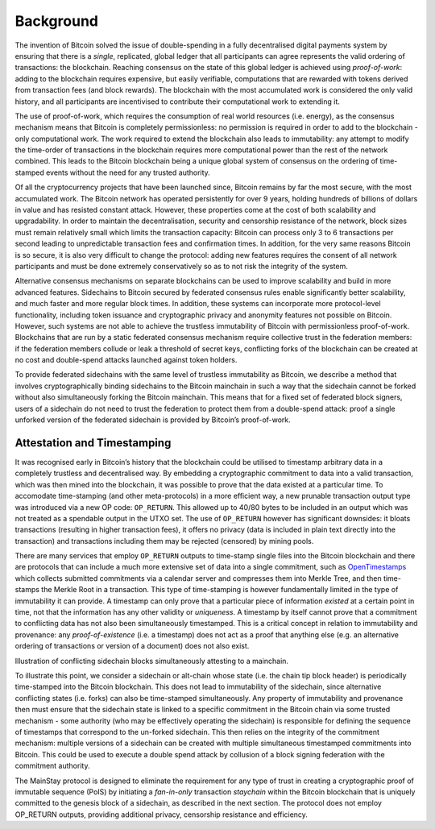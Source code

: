 Background
============

The invention of Bitcoin solved the issue of double-spending in a fully decentralised digital
payments system by ensuring that there is a *single*, replicated, global ledger that all participants can agree represents the valid ordering of transactions: the blockchain. Reaching
consensus on the state of this global ledger is achieved using *proof-of-work*: adding to the
blockchain requires expensive, but easily verifiable, computations that are rewarded with
tokens derived from transaction fees (and block rewards). The blockchain with the most
accumulated work is considered the only valid history, and all participants are incentivised
to contribute their computational work to extending it.

The use of proof-of-work, which requires the consumption of real world resources (i.e.
energy), as the consensus mechanism means that Bitcoin is completely permissionless: no
permission is required in order to add to the blockchain - only computational work. The
work required to extend the blockchain also leads to immutability: any attempt to modify
the time-order of transactions in the blockchain requires more computational power than
the rest of the network combined. This leads to the Bitcoin blockchain being a unique
global system of consensus on the ordering of time-stamped events without the need for any
trusted authority. 

Of all the cryptocurrency projects that have been launched since, Bitcoin remains by far the
most secure, with the most accumulated work. The Bitcoin network has operated persistently
for over 9 years, holding hundreds of billions of dollars in value and has resisted constant
attack. However, these properties come at the cost of both scalability and upgradability.
In order to maintain the decentralisation, security and censorship resistance of the network,
block sizes must remain relatively small which limits the transaction capacity: Bitcoin
can process only 3 to 6 transactions per second leading to unpredictable transaction fees and
confirmation times. In addition, for the very same reasons Bitcoin is so secure, it is also
very difficult to change the protocol: adding new features requires the consent of all network
participants and must be done extremely conservatively so as to not risk the integrity of the
system.

Alternative consensus mechanisms on separate blockchains can be used to improve scalability
and build in more advanced features. Sidechains to Bitcoin secured
by federated consensus rules enable significantly better scalability, and much faster and
more regular block times. In addition, these systems can incorporate more protocol-level
functionality, including token issuance and cryptographic privacy and
anonymity features not possible on Bitcoin. However, such systems are not able to achieve
the trustless immutability of Bitcoin with permissionless proof-of-work. Blockchains that
are run by a static federated consensus mechanism require collective trust in the federation
members: if the federation members collude or leak a threshold of secret keys, conflicting
forks of the blockchain can be created at no cost and double-spend attacks launched against
token holders.

To provide federated sidechains with the same level of trustless immutability as Bitcoin, we
describe a method that involves cryptographically binding sidechains to the Bitcoin
mainchain in such a way that the sidechain cannot be forked without also simultaneously
forking the Bitcoin mainchain. This means that for a fixed set of federated block signers,
users of a sidechain do not need to trust the federation to protect them from a double-spend
attack: proof a single unforked version of the federated sidechain is provided by
Bitcoin’s proof-of-work.

Attestation and Timestamping
----------------------------

It was recognised early in Bitcoin’s history that the blockchain could be utilised to timestamp arbitrary data in a completely trustless and decentralised way. By embedding a cryptographic commitment to data into a valid transaction, which was then
mined into the blockchain, it was possible to prove that the data existed at a particular time. To accomodate time-stamping (and other meta-protocols) in a more efficient way, a new prunable transaction output type was
introduced via a new OP code: ``OP_RETURN``. This allowed up to 40/80 bytes to be
included in an output which was not treated as a spendable output in the UTXO
set. The use of ``OP_RETURN`` however has significant downsides: it bloats transactions (resulting in
higher transaction fees), it offers no privacy (data is included in plain text directly into the
transaction) and transactions including them may be rejected (censored) by mining
pools. 

There are many services that employ ``OP_RETURN`` outputs to time-stamp single files into the
Bitcoin blockchain and there are protocols that can include a much more extensive set of data into a
single commitment, such as `OpenTimestamps <https://opentimestamps.org>`_ which collects submitted commitments via a calendar server and compresses them into Merkle Tree, and then time-stamps the Merkle
Root in a transaction. This type of time-stamping is however fundamentally limited in the type of immutability it
can provide. A timestamp can only prove that a particular piece of information *existed* at
a certain point in time, not that the information has any other validity or *uniqueness*. A
timestamp by itself cannot prove that a commitment to conflicting data has not also been
simultaneously timestamped. This is a critical concept in relation to immutability and provenance: any
*proof-of-existence* (i.e. a timestamp) does not act as a proof that anything else (e.g. an alternative ordering of
transactions or version of a document) does not also exist. 

.. image:: ms-doublespend.png
    :width: 400px
    :alt: Commitment double-spend
    :align: center

Illustration of conflicting sidechain blocks simultaneously attesting to a mainchain.

To illustrate this point, we consider a sidechain or alt-chain whose state (i.e. the chain tip
block header) is periodically time-stamped into the Bitcoin blockchain. This does not lead
to immutability of the sidechain, since alternative conflicting states (i.e. forks) can also be
time-stamped simultaneously. Any property of immutability and provenance then must ensure
that the sidechain state is linked to a specific commitment in the Bitcoin chain via
some trusted mechanism - some authority (who may be effectively operating the sidechain)
is responsible for defining the sequence of timestamps that correspond to the un-forked
sidechain. This then relies on the integrity of the commitment mechanism: multiple versions
of a sidechain can be created with multiple simultaneous timestamped commitments into
Bitcoin. This could be used to execute a double spend attack by collusion of a block signing
federation with the commitment authority.

The MainStay protocol is designed to eliminate the requirement for any type of trust in creating a cryptographic proof of immutable sequence (PoIS) by
initiating a *fan-in-only* transaction *staychain* within the Bitcoin blockchain that is uniquely
committed to the genesis block of a sidechain, as described in the next section. The
protocol does not employ OP_RETURN outputs, providing additional privacy, censorship
resistance and efficiency. 